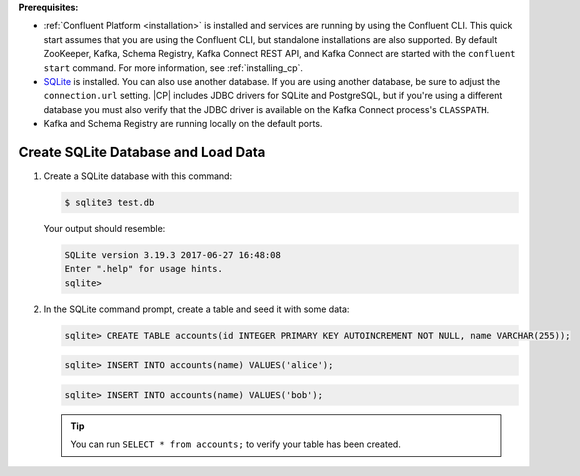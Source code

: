 .. Prerequisites for using JDBC connector

**Prerequisites:**

- :ref:`Confluent Platform <installation>` is installed and services are running by using the Confluent CLI. This quick start assumes that you are using the Confluent CLI, but standalone installations are also supported. By default ZooKeeper, Kafka, Schema Registry, Kafka Connect REST API, and Kafka Connect are started with the ``confluent start`` command. For more information, see :ref:`installing_cp`.
- `SQLite <https://sqlite.org/download.html>`_ is installed. You can also use another database. If you are using another database, be sure to adjust the ``connection.url`` setting. |CP| includes JDBC drivers for SQLite and PostgreSQL, but if you're using a different database you must also verify that the JDBC driver is available on the Kafka Connect process's ``CLASSPATH``.
- Kafka and Schema Registry are running locally on the default ports.


.. shared SQLite instructions

------------------------------------
Create SQLite Database and Load Data
------------------------------------

#.  Create a SQLite database with this command:

    .. sourcecode:: bash

       $ sqlite3 test.db

    Your output should resemble:

    .. sourcecode:: bash

       SQLite version 3.19.3 2017-06-27 16:48:08
       Enter ".help" for usage hints.
       sqlite>

#.  In the SQLite command prompt, create a table and seed it with some data:

    .. sourcecode:: bash

       sqlite> CREATE TABLE accounts(id INTEGER PRIMARY KEY AUTOINCREMENT NOT NULL, name VARCHAR(255));

    .. sourcecode:: bash

       sqlite> INSERT INTO accounts(name) VALUES('alice');

    .. sourcecode:: bash

       sqlite> INSERT INTO accounts(name) VALUES('bob');

    .. tip:: You can run ``SELECT * from accounts;`` to verify your table has been created.



